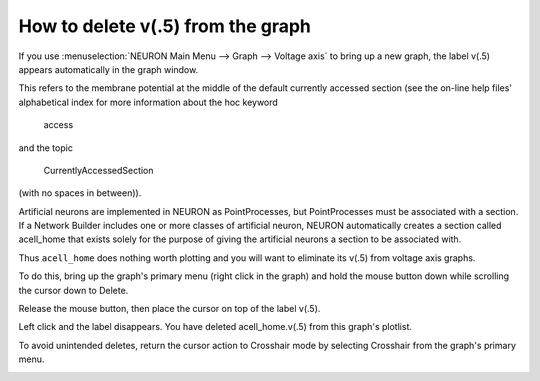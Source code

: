 .. _heres_how_delete_v5:

How to delete v(.5) from the graph
=========

If you use :menuselection:`NEURON Main Menu --> Graph --> Voltage axis` to bring up a new graph, the label v(.5) appears automatically in the graph window.

.. image::
    fig/graph.gif
    :align: center

This refers to the membrane potential at the middle of the default currently accessed section (see the on-line help files' alphabetical index for more information about the hoc keyword

    access

and the topic

    CurrentlyAccessedSection

(with no spaces in between)).

Artificial neurons are implemented in NEURON as PointProcesses, but PointProcesses must be associated with a section. If a Network Builder includes one or more classes of artificial neuron, NEURON automatically creates a section called acell_home that exists solely for the purpose of giving the artificial neurons a section to be associated with.

Thus ``acell_home`` does nothing worth plotting and you will want to eliminate its v(.5) from voltage axis graphs.

To do this, bring up the graph's primary menu (right click in the graph) and hold the mouse button down while scrolling the cursor down to Delete.

.. image::
    fig/del0.gif
    :align: center

Release the mouse button, then place the cursor on top of the label v(.5).

.. image::
    fig/del1.gif
    :align: center

Left click and the label disappears. You have deleted acell_home.v(.5) from this graph's plotlist.

.. image::
    fig/del20.gif
    :align: center

To avoid unintended deletes, return the cursor action to Crosshair mode by selecting Crosshair from the graph's primary menu.

.. image::
    fig/xhair.gif
    :align: center